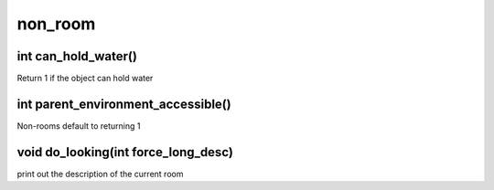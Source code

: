 non_room
========

int can_hold_water()
--------------------

Return 1 if the object can hold water

int parent_environment_accessible()
-----------------------------------

Non-rooms default to returning 1

void do_looking(int force_long_desc)
------------------------------------

print out the description of the current room